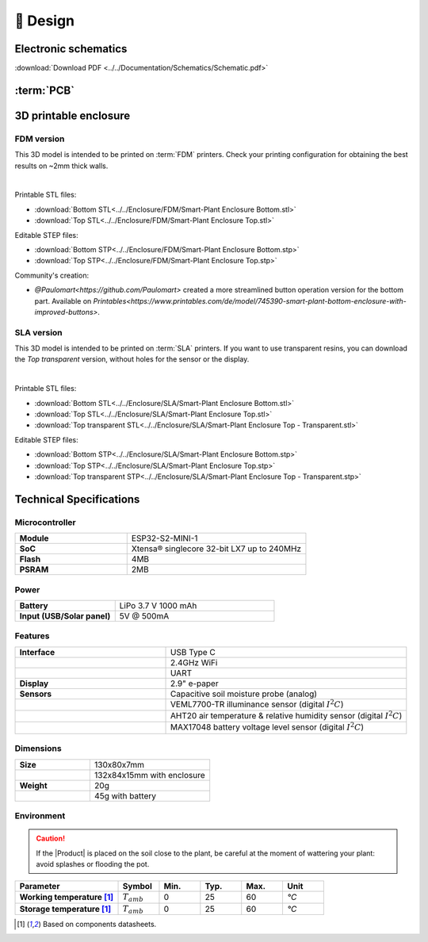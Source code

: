 📐 Design
===========================

Electronic schematics
---------------------
.. image:: ../../Documentation/Schematics/Schematic_1.png
    :width: 49%

.. image:: ../../Documentation/Schematics/Schematic_2.png
    :width: 49%

:download:`Download PDF <../../Documentation/Schematics/Schematic.pdf>`

.. _pcb:

:term:`PCB`
----------

.. raw:: html

    <iframe src="_static/ibom.html" height="800px" width="100%"></iframe>


.. _enclosure:

3D printable enclosure
-----------------------


FDM version
^^^^^^^^^^^^^^^^^
This 3D model is intended to be printed on :term:`FDM` printers. Check your printing configuration for obtaining the best results on ~2mm thick walls.

.. image:: ../../Enclosure/FDM/Render.png
    :width: 49%
    
.. image:: ../../Enclosure/FDM/Render_1.png
    :width: 49%

|

Printable STL files:

- :download:`Bottom STL<../../Enclosure/FDM/Smart-Plant Enclosure Bottom.stl>`
- :download:`Top STL<../../Enclosure/FDM/Smart-Plant Enclosure Top.stl>`

Editable STEP files:

- :download:`Bottom STP<../../Enclosure/FDM/Smart-Plant Enclosure Bottom.stp>`
- :download:`Top STP<../../Enclosure/FDM/Smart-Plant Enclosure Top.stp>`

Community's creation:

- `@Paulomart<https://github.com/Paulomart>` created a more streamlined button operation version for the bottom part. Available on `Printables<https://www.printables.com/de/model/745390-smart-plant-bottom-enclosure-with-improved-buttons>`.

SLA version
^^^^^^^^^^^^^^^^^
This 3D model is intended to be printed on :term:`SLA` printers. 
If you want to use transparent resins, you can download the *Top transparent* version, without holes for the sensor or the display.

.. image:: ../../Enclosure/SLA/Render.png
    :width: 49%
    
.. image:: ../../Enclosure/SLA/Render_1.png
    :width: 49%

|

Printable STL files:

- :download:`Bottom STL<../../Enclosure/SLA/Smart-Plant Enclosure Bottom.stl>`
- :download:`Top STL<../../Enclosure/SLA/Smart-Plant Enclosure Top.stl>`
- :download:`Top transparent STL<../../Enclosure/SLA/Smart-Plant Enclosure Top - Transparent.stl>`

Editable STEP files:

- :download:`Bottom STP<../../Enclosure/SLA/Smart-Plant Enclosure Bottom.stp>`
- :download:`Top STP<../../Enclosure/SLA/Smart-Plant Enclosure Top.stp>`
- :download:`Top transparent STP<../../Enclosure/SLA/Smart-Plant Enclosure Top - Transparent.stp>`

Technical Specifications
-------------------------

Microcontroller 
^^^^^^^^^^^^
.. list-table:: 
    :widths: 50 80
    :stub-columns: 1

    * - Module
      - ESP32-S2-MINI-1
    * - SoC
      - Xtensa® singlecore 32-bit LX7 up to 240MHz
    * - Flash
      - 4MB
    * - PSRAM
      - 2MB

Power
^^^^^^^^^^^^

.. list-table:: 
    :widths: 50 80
    :stub-columns: 1

    * - Battery 
      - LiPo 3.7 V 1000 mAh
    * - Input (USB/Solar panel)
      - 5V @ 500mA


Features
^^^^^^^^^^^^

.. list-table:: 
    :widths: 50 80
    :stub-columns: 1

    * - Interface 
      - USB Type C 
    * - 
      - 2.4GHz WiFi 
    * - 
      - UART
    * - Display
      - 2.9" e-paper 
    * - Sensors
      - Capacitive soil moisture probe (analog)
    * - 
      - VEML7700-TR illuminance sensor (digital :math:`I^2C`)
    * - 
      - AHT20 air temperature & relative humidity sensor (digital :math:`I^2C`)
    * - 
      - MAX17048 battery voltage level sensor (digital :math:`I^2C`)


Dimensions
^^^^^^^^^^^^

.. list-table:: 
    :widths: 50 80
    :stub-columns: 1

    * - Size 
      - 130x80x7mm
    * - 
      - 132x84x15mm with enclosure
    * - Weight
      - 20g
    * - 
      - 45g with battery


Environment
^^^^^^^^^^^^
.. Caution::
    If the |Product| is placed on the soil close to the plant, be careful at the moment of wattering your plant: avoid splashes 
    or flooding the pot.

.. list-table:: 
    :widths: 50 20 20 20 20 20
    :header-rows: 1
    :stub-columns: 1

    * - Parameter
      - Symbol
      - Min.
      - Typ.
      - Max.
      - Unit
    * - Working temperature [1]_
      - :math:`T_{amb}`
      - 0
      - 25 
      - 60
      - *°C*
    * - Storage temperature [1]_
      - :math:`T_{amb}`
      - 0
      - 25 
      - 60
      - *°C*

.. [1] Based on components datasheets.